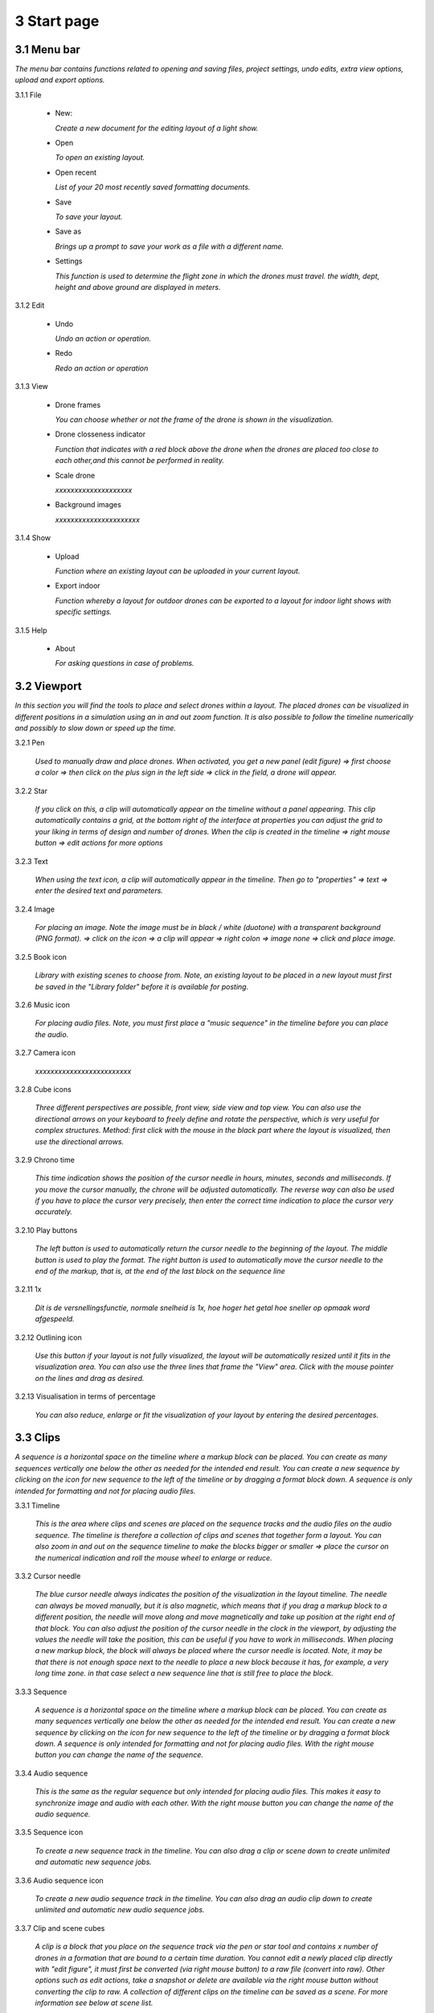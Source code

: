 ==========================
3 Start page
==========================

3.1 Menu bar
---------------

*The menu bar contains functions related to opening and saving files, project settings, undo edits, extra view options, upload and export options.*

.. image:: images/menubalk.jpg

3.1.1 File

  .. image:: images/file.jpg

  - New: 
  
    *Create a new document for the editing layout of a light show.*
  
  - Open
  
    *To open an existing layout.*
  
  - Open recent
  
    *List of your 20 most recently saved formatting documents.*
    
  - Save
  
    *To save your layout.*
    
  - Save as
  
    *Brings up a prompt to save your work as a file with a different name.*
    
  - Settings
  
    *This function is used to determine the flight zone in which the drones must travel. the width, dept, height and above ground are displayed in meters.*

.. image:: images/Settings.jpg

    - Width
      
      *Expressed in meters*
      
    - Depth
      
      *Expressed in meters*
      
    - Height
      
      *Expressed in meters*
      
    - Above ground
    
      *Expressed in meters*
      
    - Background images
    
      *xxxxxxxxxxxxxxxxx*
      
    - Default drone size
    
      *xxxxxxxxxxxxxxxxxx*
    
3.1.2 Edit

 - Undo
  
   *Undo an action or operation.*
    
 - Redo
  
   *Redo an action or operation*
    
3.1.3 View

 - Drone frames
  
   *You can choose whether or not the frame of the drone is shown in the visualization.*
    
 - Drone closseness indicator
  
   *Function that indicates with a red block above the drone when the drones are placed too close to each other,and this cannot be performed in reality.*
    
 - Scale drone
  
   *xxxxxxxxxxxxxxxxxxxx*

 - Background images
  
   *xxxxxxxxxxxxxxxxxxxxxx*
    
3.1.4 Show

 - Upload
  
   *Function where an existing layout can be uploaded in your current layout.*
    
 - Export indoor
  
   *Function whereby a layout for outdoor drones can be exported to a layout for indoor light shows with specific settings.*
    
3.1.5 Help

 - About
  
   *For asking questions in case of problems.*
   
3.2 Viewport
---------------

*In this section you will find the tools to place and select drones within a layout. The placed drones can be visualized in different positions in a simulation using an in and out zoom function. It is also possible to follow the timeline numerically and possibly to slow down or speed up the time.*

3.2.1 Pen

 *Used to manually draw and place drones. When activated, you get a new panel (edit figure) => first choose a color => then click on the plus sign in the left side => click in the field, a drone will appear.*

3.2.2 Star

 *If you click on this, a clip will automatically appear on the timeline without a panel appearing. This clip automatically contains a grid, at the bottom right of the interface at properties you can adjust the grid to your liking in terms of design and number of drones. When the clip is created in the timeline => right mouse button => edit actions for more options*
 
3.2.3 Text

 *When using the text icon, a clip will automatically appear in the timeline. Then go to "properties" => text => enter the desired text and parameters.*
 
3.2.4 Image

 *For placing an image. Note the image must be in black / white (duotone) with a transparent background (PNG format). => click on the icon => a clip will appear => right colon => image none => click and place image.*
 
3.2.5 Book icon

 *Library with existing scenes to choose from. Note, an existing layout to be placed in a new layout must first be saved in the "Library folder" before it is available for posting.*
 
3.2.6 Music icon

 *For placing audio files. Note, you must first place a "music sequence" in the timeline before you can place the audio.*
 
3.2.7 Camera icon

 *xxxxxxxxxxxxxxxxxxxxxxxxx*
 
3.2.8 Cube icons

 *Three different perspectives are possible, front view, side view and top view. You can also use the directional arrows on your keyboard to freely define and rotate the perspective, which is very useful for complex structures. Method: first click with the mouse in the black part where the layout is visualized, then use the directional arrows.*
 
3.2.9 Chrono time

 *This time indication shows the position of the cursor needle in hours, minutes, seconds and milliseconds. If you move the cursor manually, the chrone will be adjusted automatically. The reverse way can also be used if you have to place the cursor very precisely, then enter the correct time indication to place the cursor very accurately.*
 
3.2.10 Play buttons

 *The left button is used to automatically return the cursor needle to the beginning of the layout. The middle button is used to play the format. The right button is used to automatically move the cursor needle to the end of the markup, that is, at the end of the last block on the sequence line*

3.2.11 1x

 *Dit is de versnellingsfunctie, normale snelheid is 1x, hoe hoger het getal hoe sneller op opmaak word afgespeeld.*
 
3.2.12 Outlining icon

 *Use this button if your layout is not fully visualized, the layout will be automatically resized until it fits in the visualization area. You can also use the three lines that frame the "View" area. Click with the mouse pointer on the lines and drag as desired.* 
 
3.2.13 Visualisation in terms of percentage

 *You can also reduce, enlarge or fit the visualization of your layout by entering the desired percentages.*
 
3.3 Clips
---------------

*A sequence is a horizontal space on the timeline where a markup block can be placed. You can create as many sequences vertically one below the other as needed for the intended end result. You can create a new sequence by clicking on the icon for new sequence to the left of the timeline or by dragging a format block down. A sequence is only intended for formatting and not for placing audio files.*

3.3.1 Timeline

 *This is the area where clips and scenes are placed on the sequence tracks and the audio files on the audio sequence. The timeline is therefore a collection of clips and scenes that together form a layout. You can also zoom in and out on the sequence timeline to make the blocks bigger or smaller => place the cursor on the numerical indication and roll the mouse wheel to enlarge or reduce.*
 
3.3.2 Cursor needle

 *The blue cursor needle always indicates the position of the visualization in the layout timeline. The needle can always be moved manually, but it is also magnetic, which means that if you drag a markup block to a different position, the needle will move along and move magnetically and take up position at the right end of that block. You can also adjust the position of the cursor needle in the clock in the viewport, by adjusting the values ​​the needle will take the position, this can be useful if you have to work in milliseconds. When placing a new markup block, the block will always be placed where the cursor needle is located. Note, it may be that there is not enough space next to the needle to place a new block because it has, for example, a very long time zone. in that case select a new sequence line that is still free to place the block.*
 
3.3.3 Sequence

 *A sequence is a horizontal space on the timeline where a markup block can be placed. You can create as many sequences vertically one below the other as needed for the intended end result. You can create a new sequence by clicking on the icon for new sequence to the left of the timeline or by dragging a format block down. A sequence is only intended for formatting and not for placing audio files. With the right mouse button you can change the name of the sequence.*
 
3.3.4 Audio sequence

 *This is the same as the regular sequence but only intended for placing audio files. This makes it easy to synchronize image and audio with each other. With the right mouse button you can change the name of the audio sequence.*
 
3.3.5 Sequence icon

 *To create a new sequence track in the timeline. You can also drag a clip or scene down to create unlimited and automatic new sequence jobs.*
 
3.3.6 Audio sequence icon

 *To create a new audio sequence track in the timeline. You can also drag an audio clip down to create unlimited and automatic new audio sequence jobs.*
 
3.3.7 Clip and scene cubes

 *A clip is a block that you place on the sequence track via the pen or star tool and contains x number of drones in a formation that are bound to a certain time duration. You cannot edit a newly placed clip directly with "edit figure", it must first be converted (via right mouse button) to a raw file (convert into raw). Other options such as edit actions, take a snapshot or delete are available via the right mouse button without converting the clip to raw. A collection of different clips on the timeline can be saved as a scene. For more information see below at scene list.*

3.4 Scene list
---------------

*A collection of different clips on a timeline that is saved as a separate block is called a scene. At "scene list" all created scenes are listed.*

3.4.1 Main

 *When starting a new layout (= new document), the program will always automatically place a "main scene" in the "scene list". This is a blank scene in which the clips are automatically placed. The main scene can always be copied, exported or deleted. Use the right mouse button for this. The intention of the main scene, however, is that all other scenes come together here and serve as the main scene. It is best to create a new scene at the start of your edit, give it a name, place your clips in it and then import them into the "main scene". A scene containing clips can therefore be imported into another scene where it can be combined with other clips and scenes ... so these can be used interchangeably.*
 
3.4.2 New

 *To create a new scene => select the new scene from the list => go to properties to change the name. At "used drones" you can see how many drones are present in your scene. Note this number can be divided over several clips.*
 
3.5 Movie preview
------------------

 *xxxxxxxxxxxxxxxxxxxxx*

3.6 Properties
------------------

*Enter parameters here at the beginning of your layout to obtain the desired result. Note, always select your posted clip or scene first to use the properties. If this is not selected, you cannot see anything in properties. When all parameters are entered as desired, the clip must be converted to a RAW clip => right mouse button => convert into raw => the last part of the properties window "formation" will then change to "RAW clip". The RAW clip can then be adjusted in width, depth and height.*
 
3.6.1 General
 
  - Drones
  
    *Displays the number of drones placed in the clip or scene.*
   
  - Start
  
    *Displays the time when the clip or scene starts on the timeline, expressed in milliseconds. If you change this value, the clip or scene will jump in the timeline.*
   
  - Duration
  
    *Displays the duration of the clip or scene on the timeline, expressed in milliseconds. If you change these values, the block of the clip or scene will become longer or shorter.*
   
  - Position X Y Z
  
    *Here you can adjust the position of the placed drones in your clip or scene according to three axes. The X axis is left, right, the Y axis is forward, backward, and the Z axis is up and down.*
   
  - Remove
  
    *With this button you delete the selected clip or scene in the timeline.*
 
3.6.2 Transformation
 
  - Speed
  
    *With this function you can speed up or slow down the selected clip or scene, depending on your choice, the block in the timeline will become longer or shorter.*
   
  - Rotation
  
    *First click on the "add" button to activate this function. You can create an unlimited number of rotation buttons and combine them with each other. This function allows you to rotate a layout within a clip or scene in three different axes. The "front" axis: the layout will rotate frontally around its center. The "side" axis, the layout will rotate around its center through its side view. The "top" axis, the layout will rotate around its vertical center axis. The values ​​are expressed in degrees, which you can enter manually or use the arrows. If you press the red box with a cross next to the degrees, your setting will be deleted.*
   
  - Scale X Y Z
  
    *With this function you can enlarge or reduce your layout within a clip or scene. If the slider on the right is on, so it has a blue color, the scaling will be done proportionally according to the X, Y, Z axis. You can also choose to scale according to a single axis, then you have to turn off the slider. You can enter the values numerically or use the arrows. When resizing, make sure that the drones do not get too close to each other, otherwise the layout cannot be performed for safety reasons. You can check this via the menu bar => view => drone closeness indicator.*
   
3.6.3 Action
 
  - Edit action

    *With this button you automatically go to the edit actions menu, this is the same if you select your clip or scene in the timeline and use the right mouse button to go to edit actions. In the nemu of edit actions you can enter colors and movements, among other things.*

3.6.4 Formation
 
  - Color
  
    *Choose the color you want for your layout. Please note, this way you give a color to the entire layout of drones. If you want to give a single drone a color you have to go through "Edit figure". You can determine a color in different ways. The first option is to enter a # code (= web color). You can also choose the colors range, => click on the white box => you will get a colors range to choose from. A third way is the "custom color" at the bottom of the colors range, if you click on this you will get an extra window in which you can choose between HSB color, RGB color or a web color again.*
   
  - Mode
 
    *In mode you will find pre-programmed figurations that you can automatically place as a clip on the timeline. This is actually the very first step you need to take to get started on your design.*
 
  - Single drone
  
    *Place a single drone.*
  
  - Grid
  
    *Place a grid of rows and colons.*
       
    - 5 rows
     
      *Enter the number of rows.*
     
    - 5 cols
     
      *Enter the number of columns.*
  
    - Horizontal spacing
     
      *Enter the horizontal space between 2 drones, expressed in meters.*

    - Vertical spacing
     
      *Enter the vertical space between 2 drones, expressed in meters.*
     
    - Rotation
     
      *To rotate your layout around its center, expressed in degrees.*
     
    - Plane
     
      - XZ plane
          
        *Place your layout according to the XZ axis.*
          
      - XZ plane
          
        *Place your layout according to the YZ axis.*
          
      - YZ plane
          
        *Place your layout according to the XY axis.*
         
  - Circle
  
    *For placing a circle.*
       
    - Drone count
     
      *Enter the number of drones that form the circle.*

    - Radius
     
      *The radius of the circle, determines the size of the circle.*

    - Rotation
     
      *To rotate your layout around its center, expressed in degrees.*

  - Rectangle
  
    *For placing a rectangle.*
       
    - 5 Rows
     
      *Enter the number of rows.*

    - 5 Cols
     
      *Enter the number of columns.*

    - Horizontal spacing
     
      *Enter the horizontal gap between 2 drones, expressed in meters.*

    - Vertical spacing
     
      *Enter the horizontal gap between 2 drones, expressed in meters.*

    - Radius
     
      *The radius of the rectangle, determines the size of the rectangle.*

    - Plane
     
      - XZ plane
          
        *Place your layout according to the XZ axis.*

      - YZ plane
          
        *Place your layout according to the YZ axis.*
        
      - XY plane
          
        *Place your layout according to the XY axis.*

  - Sphere
  
    *For placing a 3D sphere.*
       
    - Drone count
     
      *The number of drones forming the sphere.*
    
    - Radius
     
      *The radius of the sphere, determines the size of the sphere.*

  - Polygon
  
    *For placing a polygon where you can determine the number of sides.*
       
    - Drone count
     
      *The number of drones per side of the polygon.*

    - Radius
     
      *The radius of the polygon, determines the size of the polygon.*

    - Side
     
      *The number of sides that make up the polygon.*

  - Star
  
    *To place a star-shaped figure, determine the number of sides yourself.*
       
    - Drone count
     
      *The number of drones per side of the star.*

    - Radius
     
      *The radius of the star, determines the size of the star.*

    - Side
     
      *The number of sides that make up the star.*

          
          

